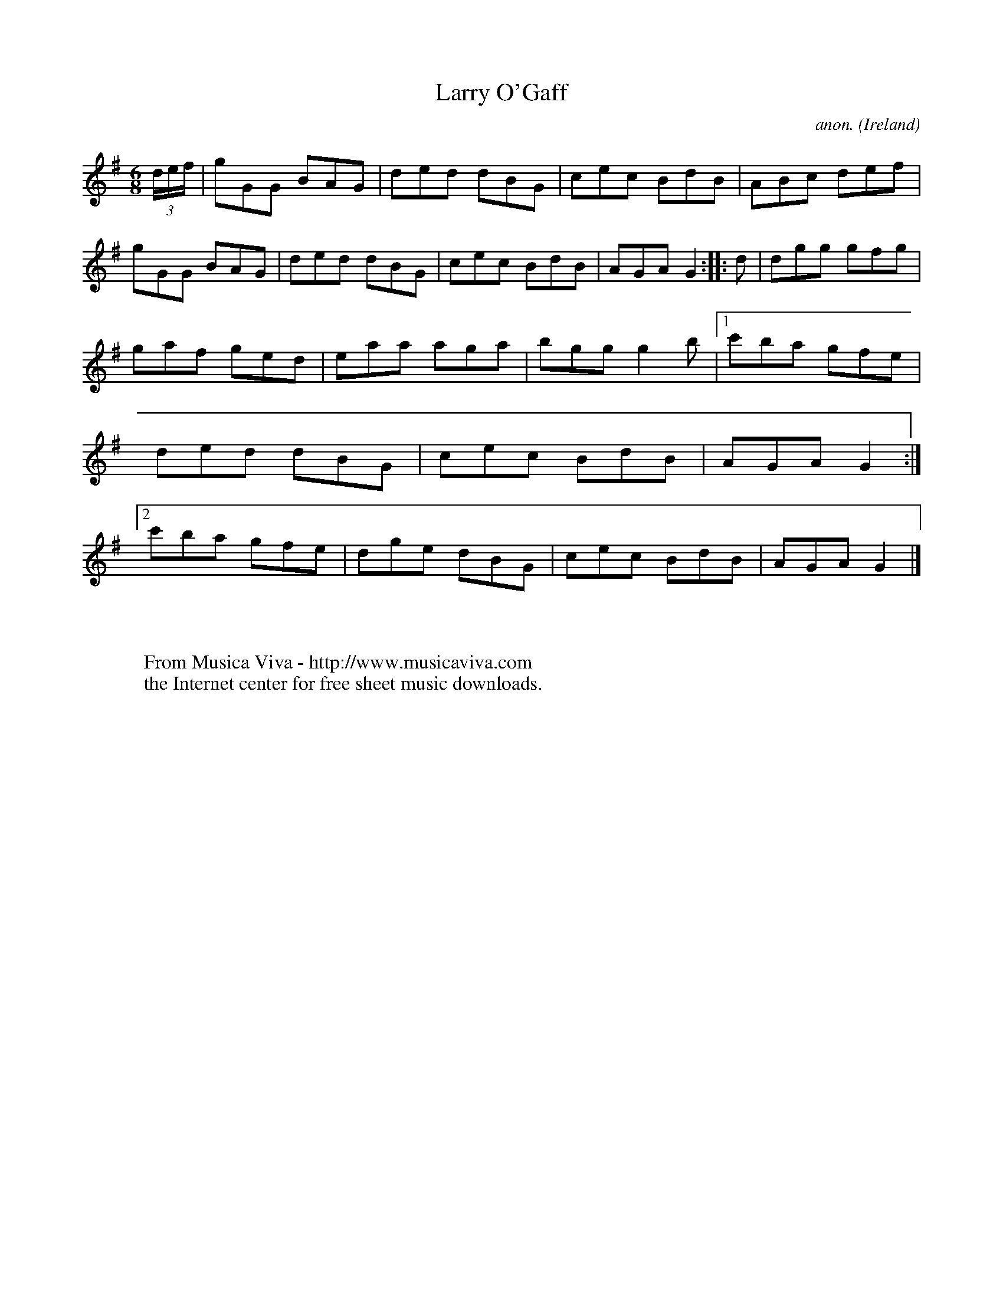 X:128
T:Larry O'Gaff
C:anon.
O:Ireland
B:Francis O'Neill: "The Dance Music of Ireland" (1907) no. 128
R:Double jig
Z:Transcribed by Frank Nordberg - http://www.musicaviva.com
F:http://www.musicaviva.com/abc/tunes/ireland/oneill-1001/0128/oneill-1001-0128-1.abc
M:6/8
L:1/8
K:G
(3d/e/f/|gGG BAG|ded dBG|cec BdB|ABc def|gGG BAG|ded dBG|cec BdB|AGA G2::d|dgg gfg|
gaf ged|eaa aga|bgg g2b|[1 c'ba gfe|ded dBG|cec BdB|AGA G2:|[2 c'ba gfe|dge dBG|cec BdB|AGA G2|]
W:
W:
W:  From Musica Viva - http://www.musicaviva.com
W:  the Internet center for free sheet music downloads.
